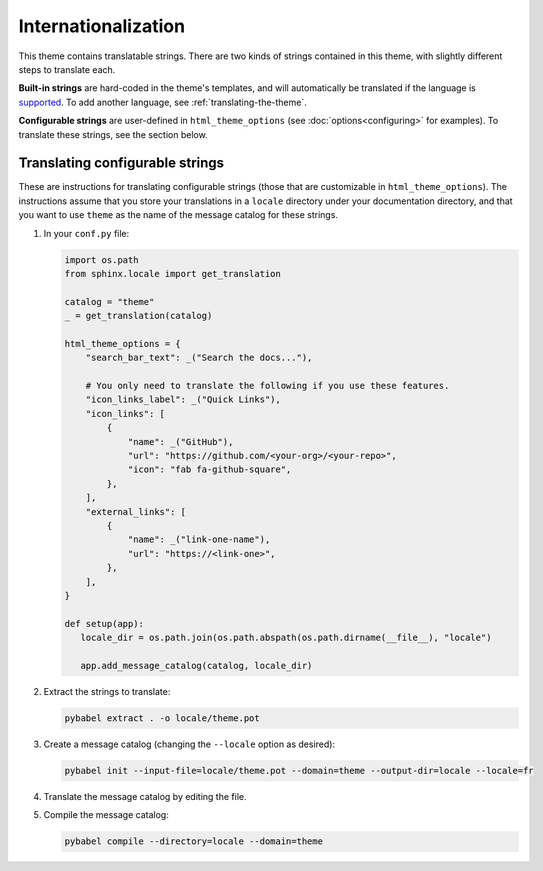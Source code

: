 Internationalization
====================

This theme contains translatable strings.
There are two kinds of strings contained in this theme, with slightly different steps to translate each.

**Built-in strings** are hard-coded in the theme's templates, and will automatically be translated if the language is `supported <https://github.com/pydata/pydata-sphinx-theme/tree/master/pydata_sphinx_theme/locale>`__.
To add another language, see :ref:`translating-the-theme`.

**Configurable strings** are user-defined in ``html_theme_options`` (see :doc:`options<configuring>` for examples).
To translate these strings, see the section below.

Translating configurable strings
--------------------------------

These are instructions for translating configurable strings (those that are customizable in ``html_theme_options``).
The instructions assume that you store your translations in a ``locale`` directory under your documentation directory, and that you want to use ``theme`` as the name of the message catalog for these strings.

#. In your ``conf.py`` file:

   .. code-block:: python

      import os.path
      from sphinx.locale import get_translation

      catalog = "theme"
      _ = get_translation(catalog)

      html_theme_options = {
          "search_bar_text": _("Search the docs..."),

          # You only need to translate the following if you use these features.
          "icon_links_label": _("Quick Links"),
          "icon_links": [
              {
                  "name": _("GitHub"),
                  "url": "https://github.com/<your-org>/<your-repo>",
                  "icon": "fab fa-github-square",
              },
          ],
          "external_links": [
              {
                  "name": _("link-one-name"),
                  "url": "https://<link-one>",
              },
          ],
      }

      def setup(app):
         locale_dir = os.path.join(os.path.abspath(os.path.dirname(__file__), "locale")

         app.add_message_catalog(catalog, locale_dir)

#. Extract the strings to translate:

   .. code-block:: bash

      pybabel extract . -o locale/theme.pot

#. Create a message catalog (changing the ``--locale`` option as desired):

   .. code-block:: bash

      pybabel init --input-file=locale/theme.pot --domain=theme --output-dir=locale --locale=fr

#. Translate the message catalog by editing the file.

#. Compile the message catalog:

   .. code-block:: bash

      pybabel compile --directory=locale --domain=theme
